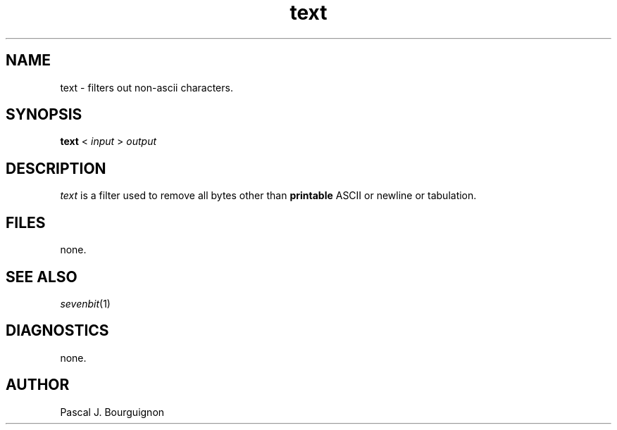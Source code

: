 .TH text 1 local
.SH NAME
text \- filters out non-ascii characters.
.SH SYNOPSIS
.B text
<
.I input 
>
.I output
.SH DESCRIPTION
.I text
is a filter used to remove all bytes other than 
.B printable 
ASCII or newline or tabulation.
.SH FILES
none.
.SH SEE ALSO
.IR sevenbit (1)
.br
.SH DIAGNOSTICS
none.
.SH AUTHOR
Pascal J. Bourguignon
... ha!


